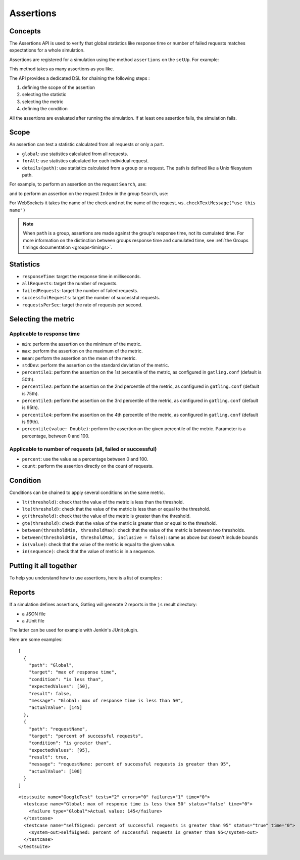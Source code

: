 .. _assertions:

##########
Assertions
##########

Concepts
========

The Assertions API is used to verify that global statistics like response time or number of failed requests matches expectations for a whole simulation.

Assertions are registered for a simulation using the method ``assertions`` on the ``setUp``. For example:

.. includecode:: code/AssertionSample.scala#setUp

This method takes as many assertions as you like.

The API provides a dedicated DSL for chaining the following steps :

1. defining the scope of the assertion
2. selecting the statistic
3. selecting the metric
4. defining the condition

All the assertions are evaluated after running the simulation. If at least one assertion fails, the simulation fails.

Scope
=====

An assertion can test a statistic calculated from all requests or only a part.

* ``global``: use statistics calculated from all requests.

* ``forAll``: use statistics calculated for each individual request.

* ``details(path)``: use statistics calculated from a group or a request. The path is defined like a Unix filesystem path.

For example, to perform an assertion on the request ``Search``, use:

.. includecode:: code/AssertionSample.scala#details

and to perform an assertion on the request ``Index`` in the group ``Search``, use:

.. includecode:: code/AssertionSample.scala#details-group

For WebSockets it takes the name of the check and not the name of the request. ``ws.checkTextMessage("use this name")``

.. note::

  When ``path`` is a group, assertions are made against the group's response time, not its cumulated time.
  For more information on the distinction between groups response time and cumulated time, see :ref:`the Groups timings documentation <groups-timings>`.

Statistics
==========

* ``responseTime``: target the response time in milliseconds.

* ``allRequests``: target the number of requests.

* ``failedRequests``: target the number of failed requests.

* ``successfulRequests``: target the number of successful requests.

* ``requestsPerSec``: target the rate of requests per second.

Selecting the metric
====================

Applicable to response time
---------------------------

* ``min``: perform the assertion on the minimum of the metric.

* ``max``: perform the assertion on the maximum of the metric.

* ``mean``: perform the assertion on the mean of the metric.

* ``stdDev``: perform the assertion on the standard deviation of the metric.

* ``percentile1``: perform the assertion on the 1st percentile of the metric, as configured in ``gatling.conf`` (default is 50th).

* ``percentile2``: perform the assertion on the 2nd percentile of the metric, as configured in ``gatling.conf`` (default is 75th).

* ``percentile3``: perform the assertion on the 3rd percentile of the metric, as configured in ``gatling.conf`` (default is 95th).

* ``percentile4``: perform the assertion on the 4th percentile of the metric, as configured in ``gatling.conf`` (default is 99th).

* ``percentile(value: Double)``: perform the assertion on the given percentile of the metric. Parameter is a percentage, between 0 and 100.

Applicable to number of requests (all, failed or successful)
------------------------------------------------------------

* ``percent``: use the value as a percentage between 0 and 100.

* ``count``: perform the assertion directly on the count of requests.

Condition
=========

Conditions can be chained to apply several conditions on the same metric.

* ``lt(threshold)``: check that the value of the metric is less than the threshold.

* ``lte(threshold)``: check that the value of the metric is less than or equal to the threshold.

* ``gt(threshold)``: check that the value of the metric is greater than the threshold.

* ``gte(threshold)``: check that the value of the metric is greater than or equal to the threshold.

* ``between(thresholdMin, thresholdMax)``: check that the value of the metric is between two thresholds.

* ``between(thresholdMin, thresholdMax, inclusive = false)``: same as above but doesn't include bounds

* ``is(value)``: check that the value of the metric is equal to the given value.

* ``in(sequence)``: check that the value of metric is in a sequence.

Putting it all together
=======================

To help you understand how to use assertions, here is a list of examples :

.. includecode:: code/AssertionSample.scala#examples

Reports
=======

If a simulation defines assertions, Gatling will generate 2 reports in the ``js`` result directory:

* a JSON file
* a JUnit file

The latter can be used for example with Jenkin's JUnit plugin.

Here are some examples:

.. highlight:: json

::

  [
    {
      "path": "Global",
      "target": "max of response time",
      "condition": "is less than",
      "expectedValues": [50],
      "result": false,
      "message": "Global: max of response time is less than 50",
      "actualValue": [145]
    },
    {
      "path": "requestName",
      "target": "percent of successful requests",
      "condition": "is greater than",
      "expectedValues": [95],
      "result": true,
      "message": "requestName: percent of successful requests is greater than 95",
      "actualValue": [100]
    }
  ]

.. highlight:: xml

::

  <testsuite name="GoogleTest" tests="2" errors="0" failures="1" time="0">
    <testcase name="Global: max of response time is less than 50" status="false" time="0">
      <failure type="Global">Actual value: 145</failure>
    </testcase>
    <testcase name="selfSigned: percent of successful requests is greater than 95" status="true" time="0">
      <system-out>selfSigned: percent of successful requests is greater than 95</system-out>
    </testcase>
  </testsuite>
